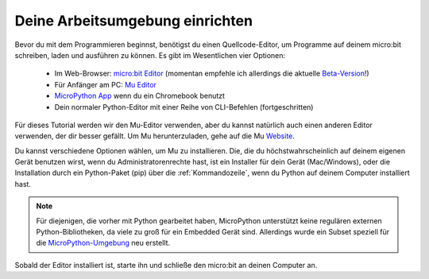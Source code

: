 ********************************
Deine Arbeitsumgebung einrichten
********************************

Bevor du mit dem Programmieren beginnst, benötigst du einen Quellcode-Editor, um Programme auf deinem micro:bit schreiben, laden und ausführen zu können. 
Es gibt im Wesentlichen vier Optionen: 

    - Im Web-Browser: `micro:bit Editor`_ (momentan empfehle ich allerdings die aktuelle `Beta-Version`_!)
    - Für Anfänger am PC: `Mu Editor`_ 
    - `MicroPython App`_ wenn du ein Chromebook benutzt  
    - Dein normaler Python-Editor mit einer Reihe von CLI-Befehlen (fortgeschritten)  

Für dieses Tutorial werden wir den Mu-Editor verwenden, aber du kannst natürlich auch einen anderen Editor verwenden, der dir besser gefällt.
Um Mu herunterzuladen, gehe auf die Mu Website_.

.. _`micro:bit Editor`: https://python.microbit.org
.. _`Beta-Version`: https://python.microbit.org/v/beta
.. _`Mu Editor`: https://codewith.mu/
.. _`MicroPython App` : https://chrome.google.com/webstore/detail/micropython/lhdjeebhcalhgnbigbngiaglmladclbo?hl=de-GE
.. _Website: https://codewith.mu/en/

Du kannst verschiedene Optionen wählen, um Mu zu installieren. Die, die du höchstwahrscheinlich auf deinem eigenen Gerät benutzen wirst, 
wenn du Administratorenrechte hast, ist ein Installer für dein Gerät (Mac/Windows), oder die Installation durch ein
Python-Paket (pip) über die :ref:`Kommandozeile`, wenn du Python auf deinem Computer installiert hast.

.. note:: Für diejenigen, die vorher mit Python gearbeitet haben, MicroPython unterstützt keine regulären externen Python-Bibliotheken, 
    da viele zu groß für ein Embedded Gerät sind. Allerdings wurde ein Subset speziell für die `MicroPython-Umgebung`_ neu erstellt. 

.. _`MicroPython-Umgebung`: https://docs.micropython.org/en/latest/library/index.html

.. figure:: assets/installation_options.PNG
   :align: center
   :scale: 70% 
   :target: https://codewith.mu/en/download

Sobald der Editor installiert ist, starte ihn und schließe den micro:bit an deinen Computer an.
